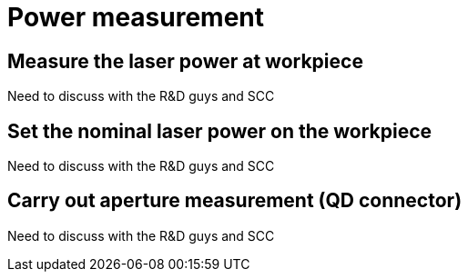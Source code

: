 
= Power measurement


== Measure the laser power at workpiece

Need to discuss with the R&D guys and SCC

== Set the nominal laser power on the workpiece

Need to discuss with the R&D guys and SCC

== Carry out aperture measurement (QD connector)

Need to discuss with the R&D guys and SCC
